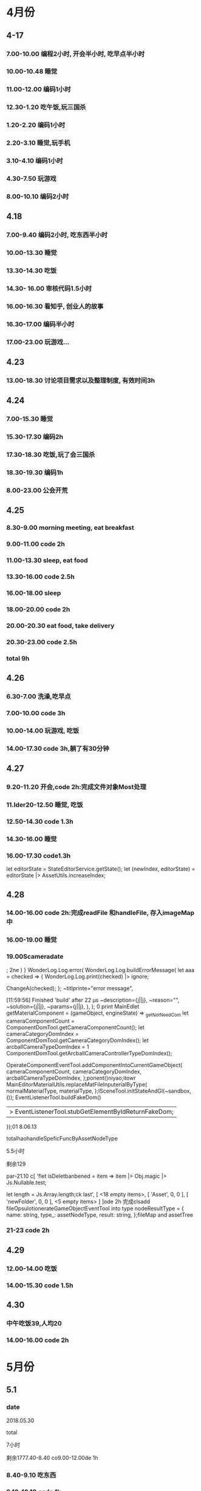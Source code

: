 * 4月份
** 4-17
*** 7.00-10.00   编程2小时, 开会半小时, 吃早点半小时
*** 10.00-10.48  睡觉
*** 11.00-12.00  编码1小时
*** 12.30-1.20   吃午饭,玩三国杀
*** 1.20-2.20    编码1小时
*** 2.20-3.10    睡觉,玩手机
*** 3.10-4.10    编码1小时
*** 4.30-7.50    玩游戏
*** 8.00-10.10   编码2小时
** 4.18
*** 7.00-9.40    编码2小时, 吃东西半小时
*** 10.00-13.30  睡觉
*** 13.30-14.30  吃饭
*** 14.30- 16.00 审核代码1.5小时
*** 16.00-16.30  看知乎, 创业人的故事
*** 16.30-17.00  编码半小时
*** 17.00-23.00  玩游戏...
** 4.23
*** 13.00-18.30  讨论项目需求以及整理制度, 有效时间3h 
** 4.24 
*** 7.00-15.30   睡觉
*** 15.30-17.30  编码2h
*** 17.30-18.30  吃饭,玩了会三国杀
*** 18.30-19.30  编码1h
*** 8.00-23.00   公会开荒
** 4.25
*** 8.30-9.00    morning meeting, eat breakfast
*** 9.00-11.00   code 2h
*** 11.00-13.30  sleep, eat food
*** 13.30-16.00  code 2.5h
*** 16.00-18.00  sleep
*** 18.00-20.00  code 2h
*** 20.00-20.30  eat food, take delivery
*** 20.30-23.00  code 2.5h
*** total        9h
** 4.26
*** 6.30-7.00    洗澡,吃早点
*** 7.00-10.00   code 3h
*** 10.00-14.00  玩游戏, 吃饭
*** 14.00-17.30  code 3h,躺了有30分钟
** 4.27
*** 9.20-11.20   开会,code 2h:完成文件对象Most处理
*** 11.lder20-12.50  睡觉, 吃饭
*** 12.50-14.30  code 1.3h 
*** 14.30-16.00  睡觉
*** 16.00-17.30  code1.3h


      let editorState = StateEditorService.getState();
      let (newIndex, editorState) = editorState |> AssetUtils.increaseIndex;
** 4.28
*** 14.00-16.00 code 2h:完成readFile 和handleFile, 存入imageMap中
*** 16.00-19.00 睡觉
*** 19.00Scameradate
;
2ne    )    }   WonderLog.Log.error(
            WonderLog.Log.buildErrorMessage(
          let aaa = checked => {
  WonderLog.Log.print(checked) |> ignore;

  ChangeA(checked);
};    ~titlprinte="error message",

[11:59:56] Finished 'build' after 22 μs              ~description={j||j},
              ~reason="",
              ~solution={j||j},
              ~params={j||j},
            ),
          );  0 print   MainEdlet getMaterialComponent = (gameObject, engineState) =>
  _getNotNeedCom          let cameraComponentCount =
            ComponentDomTool.getCameraComponentCount();
          let cameraCategoryDomIndex =
            ComponentDomTool.getCameraCategoryDomIndex();
          let arcballCameraTypeDomIndex =
      1      ComponentDomTool.getArcballCameraControllerTypeDomIndex();

          OperateComponentEventTool.addComponentIntoCurrentGameObject(
            cameraComponentCount,
            cameraCategoryDomIndex,
            arcballCameraTypeDomIndex,
          );ponent()niyao;itowr    MainEditorMaterialUtils.replaceMatFileInputerialByType(
      normalMaterialType,
      materialType,
    );lSceneTool.initStateAndGl(~sandbox, ());
      EventListenerTool.buildFakeDom()
      |> EventListenerTool.stubGetElementByIdReturnFakeDom;
    });01 8.06.13

totalhaohandleSpeficFuncByAssetNodeType

5.5小时

剩余129

par-21.10 c[ 'flet isDeletbanbened = item => item |> Obj.magic |> Js.Nullable.test;

let length = Js.Array.length;ck last',
      [ <18 empty items>,
        [ 'Asset', 0, 0 ],
        [ 'newFolder', 0, 0 ],
        <5 empty items> ] ]ode 2h 完成clsadd fileOpsulotionerateGameObjectEventTool into type nodeResultType = {
  name: string,
  type_: assetNodeType,
  result: string,
};fileMap and assetTree
*** 21-23  code 2h
** 4.29
*** 12.00-14.00  吃饭
*** 14.00-15.30  code 1.5h
** 4.30
*** 中午吃饭39,人均20
*** 14.00-16.00  code 2h
* 5月份
** 5.1
*** date

2018.05.30

total

7小时

剩余1777.40-8.40  co9.00-12.00de 1h
*** 8.40-9.10  吃东西
*** 9.10-10.10  code 1h
*** 10.10-14.40  睡觉,玩游
*** 14.40-16.10  code 1.5h
** 5.2
*** 12.00-14.00  吃饭
*** 14.00-15.00  code 1h
*** 15.00-15.10  躺了20分钟
*** 15.10-16.40  code 1.5h
*** 17.10-17.40  code 0.5h
*** 17.40-18.40  运动一小时
*** 18.40-22.00  code 3h,中间洗衣服20分钟
** 5.3
*** 03.30-7.00  code 2.5h, 吃饭and玩游戏一个小时
*** 7.00-14.30  睡觉
*** 14.30-19.10  吃饭, 玩游戏
*** 19.30-23.30 code 4h
** 5.4
*** 6.00-8.00    code 2h
*** 8.00-8.40    eat food
*** 9.00-13.45   sleep
*** 14.30-17.00  code 2h, 买药上厕所0.5h
*** 18.00-19.30  code 1.5h
*** 19.30-21.00  健身休息
*** 21.00-21.30  code0.5h
** 5.5
*** 7.00-15.30  eat food, and sleep
*** 15.30-18.00  code 2.5h
*** 18.30-19.00  code 0.5h
** 5.6
** 5.8
*** 7.00-13.00  sleep, eat food
*** 13.00-14.30  code 1h, play game 0.5h
*** 14.30-17.30  sleep
*** 17.30-19.30  code 2h 
** 5.9
*** 03.00-05.30  code2h, play game 0.5h 
**** 完成gameObject, folder, file在inspector的显示, 根据sourceType进行切换
**** TODO 存在一点bug, input框需要绑定onChange事件
*** 05.30-13.30  sleep, eat food
*** 13.30-15.30 code 2h
*** 15.30-17.00  sleep
*** 17.00-18.40  code 1h, play game 40m
*** 19.00-22.00  code 2h, play game 1h 
**** finish remove file
** 5.10
*** 3.00-5.30 code 2h, play game 0.5h 
**** finish remove file
*** 5.30-11.00 play game 
*** 11.00-17.30  eat food, sleep
*** 17.30-19.30  code 2h
**** finish fix and pass test
*** 
** 5.12
*** 9.00-11.40    have a bathe 10m, code 2.5h
*** 11.40-12.30   eat food, play game
*** 12.30-16.30   sleep
*** 16.30-18.00   code 1.5h
*** 18.00-20.00   eat food
*** 20.00-22.30   code 1.5h
** 5.13
*** 03.00-06.00 code 3h
**** finsih assettree drag test
*** 06.00-14.00  eat food, sleep, eat 15
*** 14.00-15.30  code 1.5h
*** 21.30-23.30  code 2h
** 5.14
*** 8.00-8.30    吃早点
*** 8.30-11.00   开会,code 2.5h
*** 11.00-11.30  relax
*** 11.30-12.30  洗澡,code0.5h
*** 12.30-15.30  吃饭,讨论灵学,睡觉
**** 服务他人确实是我的人生课题
**** 最让我兴奋的是赚钱
*** 15.30-18.30  code 3h
** 5.15
*** 9.00-12.00   code 3h
*** 12.30-13.30  code 1h
**** finish a bug
*** 13.30-15.00  sleep  
*** 15.00-16.00  code 1h
** 5.16
*** 03.30 - 05.00 code 1.5h
**** 解决bug:无法移动文件到文件夹, 但代码设计不好, 需要重构
**** 解决问题:移动文件后, 文件没有从原文件夹中删除
**** 解决问题:拖动过程中鼠标附带的属性, 现在已经清除任何信息
*** 14.30- 15.30  code 1h
**** 解决问题: 在rename时候不显示文件后缀, 完成测试
*** 15.30-16.30  sleep
*** 16.30-17.30  code 1h
**** DONE 解决问题:file rename check input value
*** 17.30-18.00  洗澡,聊天
*** 18.00-19.00 code 1h
**** DONE 编写测试:check file rename input的测试
*** 19.30-20.30  code 1h
**** DONE 解决问题:root folder can't be rename
**** DONE 编写测试:root folder can't be rename
**** DONE 解决问题: folder rename
*** 21.00 - 22.00 code 1h
**** DONE 解决问题:shouldn't "remove file" to folder
**** DONE 编写测试:shouldn't "remove file" to folder
**** TODO 功能: show folder in file content
** 5.17
*** 6.00-7.00  code1h
**** DONE show folder in file content
*** 7.00-7.30  eat food
*** 7.30-9.00  code 1.5h
*** 9.00-13.30 帮朋友整理需求
*** 13.30-16.30 code 3h
**** TODO 没能解决doubleCLick的问题
**** TODO select folder in file content
***** the click and double click can't register the same dom
**** TODO need test: show folder in file content
** 5.18
*** 9.30-11.00  code 1.5h
**** DONE 获取方案:doubleClick frp
*** 11.00-12.00 code 1h
**** DONE refactor doubleClick
*** 12.00-13.00 eat food
*** 13.00-15.00 code 2h
**** DONE 解决设计:把fileContent中都设置为currentFile, 添加folderType
**** DONE 完成show folder功能
**** DONE 存在bug: 点击folder, removeFile 可以点击, 而removeFolder不可以
*** 15.00-16.30  sleep, play game
*** 16.30-18.00 code 1.5h 
**** DONE 完成bug:存在bug: 点击folder, removeFile 可以点击, 而removeFolder不可以
**** TODO 完成测试:修复以前测试
**** TODO 完成测试:新加入代码测试
** 5.19
*** 14.30-15.30 code 2h
**** DONE 解决测试
*** 18.30-19.30 code 1h
**** DONE 解决问题:addEventListener 需要 stub
** 5.20
*** 13.30-14.30  code 1h
**** DONE 解决问题: addEventListener
*** 14.30-15.50  code 1h, eat 20m
**** TODO write test:click and double folder
** 5.21
*** 7.00 - 16.00  睡觉, 理发, 调整状态
*** 16.00 - 17.30 运动
*** 18.00 - 21.00 code 3h
**** DONE 完成测试:single click and double click
**** DONE refactor: rename gameObject, treeNode, file
**** 看书:看书果然容易犯困
** 5.22
***  96276808 
*** 3.00-4.00 学习英语 1h
*** 5.00-7.00 code 2h 
**** DONE 查看代码
*** 7.30-9.00 code 1.5h
**** DONE 讨论设计
*** 9.00-12.00 sleep
*** 12.00-14.30 eat food
*** 14.30-18.00  sleep
*** 
** 5.23
*** TODO 欠账48
*** 7.00-7.30 eat food
*** 7.30-9.30 code 2h
*** 9.30-12.30  sleep
*** 12.30-13.30 eat food , play game
*** 13.30-15.00 code 1.5h
**** 重写一部分
*** 19.00-21.00 code 2h
**** 明天就可以重写完成了. 还有测试
** 5.24
*** TODO 欠账66
*** 7.00-8.00  洗澡,吃早点
*** 8.00-10.30  code2.5h
*** 10.30-14.00 休息, 吃饭,玩游戏
*** 14.00-15.00 code 1h
*** 17.00-18.00 code 1h
**** DONE 讨论设计
*** 19.30-21.00  code 1.5h
** 5.25
*** 7.30-8.10 起床吃早点
*** 8.10-10.10 code 2h
*** 10.10-14.30  sleep, eat food
*** 14.30 - 17.00 code 2.5h
*** 20.00-22.30  code 2.5h
** 5.27
*** 10.00-11.30  code 1.5h
*** 13.40-17.40  code 4h
** 5.28
*** 7.10-9.10  code 2h
*** 13.30- 16.00 code 2.5h
*** 健身一个半小时
*** 19.30-21.00  code 1.5h
** 5.30
*** 9.00-9.40 code 0.5h
*** 10.10-11.40 code 1.5h
*** 16.30-18.00  code 1.5h
*** 19.30-23.00  code 3.5h
** 5.31
*** 9.30-11.00  code 1.5h
*** 14.00-17.30 code 3.5h
* 6月份
** 6.1
*** 13.00-16.00 code 3h
*** 
** 6.4
*** 9.10-11.40 code 2.5h
**** 开会
**** 按照最新reason react 版本修改代码
*** 16.30-18.30 code 2h 
*** 19.30-22.00  code 2.5h
** 6.5
*** 9.30-11.30 code  2h
*** 13.30-15.00 code 1.5h
*** 16.30-19.30 code 3h
** 6.6
*** 10.00-12.00  code 2h
*** 14.30-16.00 code 1.5h
**** DONE 添加editor test
*** 17.00-19.00  code 2h
**** DONE finish nodeMap test
*** 20.00 - 22.00 code 2h
** 6.7
*** 16.30-18.00  code 1.5h
**** 修改 TODO
*** 19.30-21.30  code 2h
**** finish all TODO
** 6.8
*** 10.30-12.00  code 1.5h
*** 15.30-18.30  code 3h
** 6.11
*** 10.30-11.30  code 1h
**** 重构完所有文件
*** 15.00-18.00 code 3h
** 6.12
*** 7.30-8.30  跑步，吃早点
*** 8.30-10.00 code 1.5h 
** 6.13
*** 13.30-17.30  code 4h
*** 21.00-22.30  read book 1.5h
** 6.14
*** 9.10-11.10  code 2h
*** 14.00-16.00 read opengl 2h
** 6.15
*** 9.30-12.00  read 1h, code 1.5h
*** 13.30-16.00 code 2.5h
** 6.17
*** 16.30-18.00 code 1.5h
*** 19.10-21.40 code 2.5h
** 6.18
*** 6.00 - 6.30 起床锻炼颈椎
*** 6.30 - 7.10 跑步吃早点
*** 7.20 - 8.20 code 1h
*** 10.30 - 12.00 code 1.5h
*** 14.00 - 15.30 code 1.5h
*** 19.10 - 21.40 code 2.5h 
** 6.19
*** 8.30 - 10.30 code 2h
*** 13.30-15.00 code 1.5h
*** 15.30-16.30 code 1h
*** 21.00-22.00 code 1h
** 6.20
*** 9.00-11.30  2.5h
*** 12.30-13.00 code 0.5h
**** use getAndRefreshEngineStateWithDiff instead of getAndRefreshEngineState
*** 14.00-15.30 1.5h
**** read 1.5h
** 6.21
*** 16.30-18.00 code 1.5h
*** 18.30-22.00 code 3.5h
** 6.22
*** 10.30-12.00 code 1.5h
*** 13.00-14.00 code 1h
*** 16.30-17.00 code 0.5h
** 6.23 
*** 8.30-11.30 code 3h
*** 15.30-17.30 code 2h
*** 19.30-20.00 code 0.5h
*** 20.40-21.40 code 1h
** 6.25
*** 10.00-12.30 code 2.5h
*** 15.20-17.30 code 2h
*** 19.30-22.30 code 3h
** 6.26
*** 15.30-16.40 code 1h
*** 18.30-21.30 code 3h
** 6.27
*** 8.30-10.00 code 1.5h
**** DONE 显示name在scenetree和inspector
*** 13.40-15.40 code 2h
**** DONE 修改name
**** TODO 添加texture name
* 7月份
** 7.2 
*** 11.00-12.00 code 1h
*** 15.30-18.00 code 2.5h
*** 19.30-20.30 code 1h
** 7.3
*** 13.00-14.00 1h
**** finish gameObject rename redo/undo
*** 16.00-17.10 1h
*** 19.30-22.00 2.5h
** 7.4
*** 7.00-8.20 code 1h
*** 9.30-12.00 code 2.5h
*** 13.00-14.00 code 1h
** 7.6
*** 13.00-14.00 code 1h
** 7.7
*** 9.30-12.30 code 3h
*** 15.00-16.30 code 1.5h
** 7.8
*** 9.20-12.20   3h
*** 13.30-14.30  1h
*** 15.30-17.30  2h
*** 18.00-18.30  0.5h
*** 19.00-20.45  1.5h
** 7.9
*** 9.00-12.00 3h
*** 15.30-17.10 1.5h
*** 19.10-22.10 3h
** 7.10
*** 7.40-8.40   1h
**** 重构了inspectorTest, sceneTreeTest
*** 9.10-11.10  2h
**** 审核代码
*** 15.30-18.00 2.5h
**** 修改TODO
*** 19.10-21.10 2h
**** 卡在test测试上,很多无法理解, 想不通,内心抵触, 不过再细想一下还能接受
** 7.11
*** 9.00-12.00 3h
*** 14.50-16.50 2h
*** 19.30-21.30 2h
** 7.12
*** 9.10-11.40 2.5h
** 7.13 
*** 17.00-18.00 1h
*** 18.30-20.30 2h
** 7.14
*** 8.10-8.45 0.5h
*** 9.10-12.00 3h
*** 17.30-18.00 0.5h
*** 20.00-21.30 1.5h
** 7.15
*** 9.00-12.00 3h
*** 13.00-14.00 1h
**** show color and set color
**** TODO finish redo/undo design
*** 16.00-18.20  2.5h
*** 19.40-20.30  1h
** 7.16
*** 9.30-12.30  3h
*** 14.50-17.50 3h
*** 19.40-20.40 1h
** 7.17
*** 9.00-12.30   3.5h
*** 15.00-17.00  2h
*** 17.30-18.30  1h    
*** 19.30-20.40  1    
** 7.18
*** 9.30-12.40  3h
*** 17.00-18.30 1.5h
*** 19.00-20.00 1h
** 7.19
*** 9.30-12.30 3h
*** 15.00-16.30 1.5h
*** 19.30-23.00 3.5h
** 7.20
*** 8.50-11.50  3h
*** 14.30-18.30 4h
*** 19.30-20.30 1h
** 7.21
*** 9.00-11.30  2.5h
*** 15.30-17.00 1.5h
*** 19.30-22.30 3h
** 7.22
*** 9.00-12.00  3h
*** 13.00-14.00 1h
*** 15.10-16.40 1.5h
** 7.23
*** 9.00-12.30   3.5h
*** 15.30-18.30  3h
*** 19.30-20.30  1h
**** TODO 添加direction light
**** TODO 完成之前redo/undo test
** 7.24 what fck this day
*** 9.00-10.10  1h
*** 14.00-18.30 4.5h
** 7.25
*** 9.00-12.00  3h
*** 17.30-18.30 1h
*** 19.30-20.30 1h
*** 22.00-24.00 2h
** 7.26
*** 9.00-10.00   1h
*** 11.00-12.30  1.5h
*** 20.00-22.00  2h 
** 7.27
*** 9.00-12.30  3.5h
*** 15.00-18.40 3.5h
*** 19.30-20.30 1h
*** 22.00-24.00 2h
** 7.28
*** 9.30-12.30 3h
*** 15.00-18.30 3.5h
*** 19.50-22.40 1h
** 7.29
*** 9.00-10.00 1h
*** 15.00-18.30 3.5h
* 8月份
** 8.1
*** 9.00-12.00 3h
*** 17.10-18.40 1.5h
*** 19.40-20.40 1h
*** 23.00-24.00 1h
** 8.2
*** 9.00-12.00  3h
*** 15.30-18.30 3h
*** 19.30-20.40 1h
*** 23.00-24.00 1h
** 8.3
*** 9.30-12.00 2.5h
*** 15.30-18.20 3h
*** 19.10-20.30 1h
*** 22.30-24.00 1.5h
** 8.4
*** 9.00-12.00  3h
*** 16.00-18.30 2.5h
*** 19.40-20.40 1h
** 8.5  what the fck this day
*** 9.00-12.30 3.5h
*** 16.30-18.30 2h
*** 19.40-20.40 1h
*** 22.30-00.30 2h
** 8.6
*** 10.40-12.40 2h
*** 14.20-19.00 4.5h
*** 20.40-22.40 2h
** 8.7
*** 9.00-11.00  2h
** 8.8
*** 9.00-12.30 3.5h
*** 16.30-19.30 3h 
*** 22.30-23.30 1h
** 8.9
*** 9.00-12.30 3.5h
*** 16.30-18.30 2h
** 8.10
*** 9.40-12.40 3h
** 8.11
*** 9.00-12.00 3h
** 8.12
*** 9.00-12.00 3h
*** 15.00-16.30 1.5h
*** 17.00-18.00 1h
*** 19.40-20.40 1h
*** 22.30-23.30 1h
** 8.13
*** 9.00-11.00 2h
** 8.14
*** 8.40-12.40  4h
*** 16.00-17.00 1h
*** 21.00-21.40  0.5h
** 8.15
*** 10.00-12.00  2h
*** 13.00-14.40  1.5h
*** 20.00-23.00  3h
** 8.16
*** 11.10-12.40  1.5h
*** 15.30-18.00  2.5h
*** 21.00-23.00  2h
** 8.17
*** 8.20-11.20 3h
*** 13.00-13.30 0.5h
** 8.18
*** 10.10-12.10 2h
*** 13.30-14.30 1h
*** 18.30-20.30 2h
*** 22.30-1.10  2.5h
** 8.19
*** 13.00-14.00 1h
*** 15.00-16.00 1h
** 8.20
*** 9.30-12.30 3h
*** 14.30-17.30 3h
*** 19.00-21.00 2h
** 8.22
*** 9.30-12.30 3h
*** 14.00-14.30 0.5h
*** 15.30-17.30 2h
*** 19.00-20.30 1.5h
** 8.23
*** 14.00-17.00 3h
*** 20.00-22.00 2h
*** 22.30-24.00 1.5h
** 8.24
*** 9.30-12.30 3h
*** 14.00-15.30 1.5h
*** 16.30-17.30 1h
** 8.26
*** 8.00-11.00 3h
*** 15.00-16.30 1.5h
*** 17.30-18.30 1h
*** 19.00-20.30 1.5h
** 8.27
*** 9.30-12.00  2.5h
*** 13.00-14.00 1h
*** 16.40-18.40 2h
*** 19.30-20.50 1.5h
*** 22.30-24.00 1.5h
** 8.28
*** 9.00-11.30 2.5h
*** 12.40-13.40 1h
*** 16.00-16.30 0.5h
** 8.29
*** 9.30-12.00 2.5h
*** 12.30-13.00 0.5h
*** 15.30-18.00 2.5h
*** 19.00-20.30 1.5h
** 8.30
*** 9.40-12.40   3h
*** 14.00-15.00  1h
** 8.31
*** 12.30-13.00 0.5h
*** 14.00-17.00 3h
*** 19.00-20.30 1.5h
*** 22.30-24.00 1.5h
* 9月
** 9.4
*** 7.20-8.20 1h read book
*** 9.00-12.00 3h
*** 14.00-17.00 3h
*** 18.30-21.30 3h
** 9.5
*** 10.30-12.00 1.5h
*** 13.00-14.00 1h
*** 15.30-17.30 2h
*** 19.00-21.00 2h
** 9.6
*** 6.5h
** 9.7
*** 4h
** 9.10
*** 5.5h
** 9.11
***   morning:   3h
*** afternoon:   3.5h
***   evening:   2h
